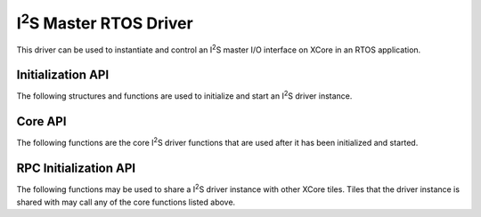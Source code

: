.. |I2S| replace:: I\ :sup:`2`\ S

########################
|I2S| Master RTOS Driver
########################

This driver can be used to instantiate and control an |I2S| master I/O interface on XCore in an RTOS application.

******************
Initialization API
******************
The following structures and functions are used to initialize and start an |I2S| driver instance.

.. doxygengroup:: rtos_i2s_driver
   :content-only:

********
Core API
********

The following functions are the core |I2S| driver functions that are used after it has been initialized and started.

.. doxygengroup:: rtos_i2s_driver_core
   :content-only:

**********************
RPC Initialization API
**********************

The following functions may be used to share a |I2S| driver instance with other XCore tiles. Tiles that the
driver instance is shared with may call any of the core functions listed above.

.. doxygengroup:: rtos_i2s_driver_rpc
   :content-only:
